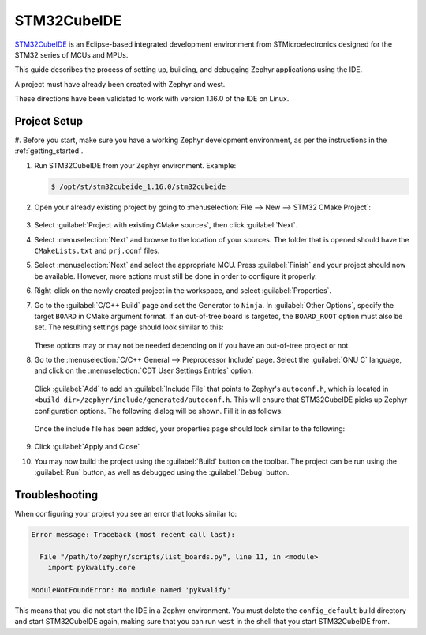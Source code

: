 .. _stm32cube_ide:

STM32CubeIDE
############

STM32CubeIDE_ is an Eclipse-based integrated development environment from STMicroelectronics designed for the STM32 series of MCUs and MPUs.

This guide describes the process of setting up, building, and debugging Zephyr
applications using the IDE.

A project must have already been created with Zephyr and west.

These directions have been validated to work with version 1.16.0 of the IDE
on Linux.

Project Setup
*************

#. Before you start, make sure you have a working Zephyr development environment, as per the
instructions in the :ref:`getting_started`.

#. Run STM32CubeIDE from your Zephyr environment.  Example:

   .. code-block::

      $ /opt/st/stm32cubeide_1.16.0/stm32cubeide

#. Open your already existing project by going to
   :menuselection:`File --> New --> STM32 CMake Project`:

   .. figure:: img/stm32cube_new_cmake.webp
      :align: center
      :alt: Create new CMake project

#. Select :guilabel:`Project with existing CMake sources`, then click :guilabel:`Next`.

#. Select :menuselection:`Next` and browse to the location of your sources.  The
   folder that is opened should have the ``CMakeLists.txt`` and ``prj.conf`` files.

#. Select :menuselection:`Next` and select the appropriate MCU.
   Press :guilabel:`Finish` and your project should now be available.
   However, more actions must still be done in order to configure it properly.

#. Right-click on the newly created project in the workspace, and select
   :guilabel:`Properties`.

#. Go to the :guilabel:`C/C++ Build` page and set the Generator
   to ``Ninja``.  In :guilabel:`Other Options`, specify the target ``BOARD`` in
   CMake argument format. If an out-of-tree board is targeted, the ``BOARD_ROOT``
   option must also be set. The resulting settings page should look similar to this:

   .. figure:: img/stm32cube_project_properties.webp
      :align: center
      :alt: Properties dialog for project

   These options may or may not be needed depending on if you have an
   out-of-tree project or not.

#. Go to the :menuselection:`C/C++ General --> Preprocessor Include` page.
   Select the :guilabel:`GNU C` language, and click on the
   :menuselection:`CDT User Settings Entries` option.

   .. figure:: img/stm32cube_preprocessor_include.webp
      :align: center
      :alt: Properties dialog for preprocessor options

   Click :guilabel:`Add` to add an :guilabel:`Include File`
   that points to Zephyr's ``autoconf.h``, which is located in
   ``<build dir>/zephyr/include/generated/autoconf.h``. This will ensure
   that STM32CubeIDE picks up Zephyr configuration options.
   The following dialog will be shown.  Fill it in as follows:

   .. figure:: img/stm32cube_add_include.webp
      :align: center
      :alt: Add include file dialog

   Once the include file has been added, your properties page should look
   similar to the following:

   .. figure:: img/stm32cube_autoconf_h.webp
      :align: center
      :alt: Properties page after adding autoconf.h file

#. Click :guilabel:`Apply and Close`

#. You may now build the project using the :guilabel:`Build` button on the toolbar.
   The project can be run using the :guilabel:`Run` button, as well as debugged
   using the :guilabel:`Debug` button.

Troubleshooting
***************

When configuring your project you see an error that looks similar to:

.. code-block::

  Error message: Traceback (most recent call last):

    File "/path/to/zephyr/scripts/list_boards.py", line 11, in <module>
      import pykwalify.core

  ModuleNotFoundError: No module named 'pykwalify'


This means that you did not start the IDE in a Zephyr environment.  You must
delete the ``config_default`` build directory and start STM32CubeIDE again,
making sure that you can run ``west`` in the shell that you start STM32CubeIDE
from.

.. _STM32CubeIDE: https://www.st.com/en/development-tools/stm32cubeide.html
